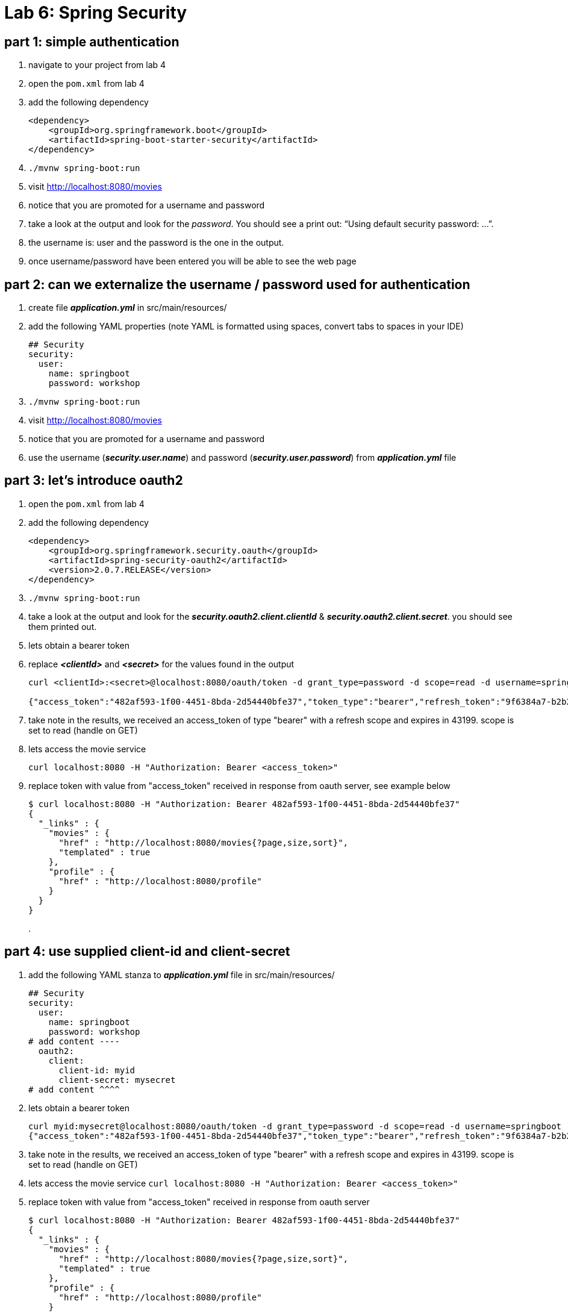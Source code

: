 = Lab 6: Spring Security

== part 1: simple authentication
. navigate to your project from lab 4
. open the `pom.xml` from lab 4
. add the following dependency
+
[source, xml, numbered]
---------------------------------------------------------------------
<dependency>
    <groupId>org.springframework.boot</groupId>
    <artifactId>spring-boot-starter-security</artifactId>
</dependency>
---------------------------------------------------------------------
+

. `./mvnw spring-boot:run` +
. visit http://localhost:8080/movies +
. notice that you are promoted for a username and password
. take a look at the output and look for the _password_. You should see a print out: “Using default security password: …”. 
. the username is: user and the password is the one in the output.
. once username/password have been entered you will be able to see the web page

== part 2: can we externalize the username / password used for authentication
. create file *_application.yml_* in src/main/resources/
. add the following YAML properties (note YAML is formatted using spaces, convert tabs to spaces in your IDE)
+
[source, YAML, numbered]
---------------------------------------------------------------------
## Security
security:
  user:
    name: springboot
    password: workshop
---------------------------------------------------------------------
+
. `./mvnw spring-boot:run` +
. visit http://localhost:8080/movies +
. notice that you are promoted for a username and password
. use the username (*_security.user.name_*) and password (*_security.user.password_*) from *_application.yml_* file

== part 3: let's introduce oauth2
. open the `pom.xml` from lab 4
. add the following dependency
+
[source, xml, numbered]
---------------------------------------------------------------------
<dependency>
    <groupId>org.springframework.security.oauth</groupId>
    <artifactId>spring-security-oauth2</artifactId>
    <version>2.0.7.RELEASE</version>
</dependency>
---------------------------------------------------------------------
+
. `./mvnw spring-boot:run` +
. take a look at the output and look for the *_security.oauth2.client.clientId_* & *_security.oauth2.client.secret_*. you should see them printed out.
. lets obtain a bearer token
. replace *_<clientId>_* and *_<secret>_* for the values found in the output
+
[source, numbered]
---------------------------------------------------------------------
curl <clientId>:<secret>@localhost:8080/oauth/token -d grant_type=password -d scope=read -d username=springboot -d password=workshop

{"access_token":"482af593-1f00-4451-8bda-2d54440bfe37","token_type":"bearer","refresh_token":"9f6384a7-b2b2-4907-b0d5-d487000dd002","expires_in":43199,"scope":"read"}
---------------------------------------------------------------------
+
. take note in the results, we received an access_token of type "bearer" with a refresh scope and expires in 43199. scope is set to read (handle on GET)
. lets access the movie service
+
[source, numbered]
---------------------------------------------------------------------
curl localhost:8080 -H "Authorization: Bearer <access_token>"
---------------------------------------------------------------------
+
. replace token with value from "access_token" received in response from oauth server, see example below
+
[source, json, numbered]
---------------------------------------------------------------------
$ curl localhost:8080 -H "Authorization: Bearer 482af593-1f00-4451-8bda-2d54440bfe37"
{
  "_links" : {
    "movies" : {
      "href" : "http://localhost:8080/movies{?page,size,sort}",
      "templated" : true
    },
    "profile" : {
      "href" : "http://localhost:8080/profile"
    }
  }
}
---------------------------------------------------------------------
+
[%hardbreaks]
.

== part 4: use supplied client-id and client-secret
. add the following YAML stanza to *_application.yml_* file in src/main/resources/
+
[source, YAML, numbered]
---------------------------------------------------------------------
## Security
security:
  user:
    name: springboot
    password: workshop
# add content ----
  oauth2:
    client:
      client-id: myid
      client-secret: mysecret
# add content ^^^^      
---------------------------------------------------------------------
+
. lets obtain a bearer token
+
[source, json, numbered]
---------------------------------------------------------------------
curl myid:mysecret@localhost:8080/oauth/token -d grant_type=password -d scope=read -d username=springboot -d password=workshop
{"access_token":"482af593-1f00-4451-8bda-2d54440bfe37","token_type":"bearer","refresh_token":"9f6384a7-b2b2-4907-b0d5-d487000dd002","expires_in":43199,"scope":"read"}
---------------------------------------------------------------------
+

. take note in the results, we received an access_token of type "bearer" with a refresh scope and expires in 43199. scope is set to read (handle on GET)
. lets access the movie service
`curl localhost:8080 -H "Authorization: Bearer <access_token>"`
. replace token with value from "access_token" received in response from oauth server
+
[source, json, numbered]
---------------------------------------------------------------------
$ curl localhost:8080 -H "Authorization: Bearer 482af593-1f00-4451-8bda-2d54440bfe37"
{
  "_links" : {
    "movies" : {
      "href" : "http://localhost:8080/movies{?page,size,sort}",
      "templated" : true
    },
    "profile" : {
      "href" : "http://localhost:8080/profile"
    }
  }
} 
---------------------------------------------------------------------
+
.

== part 5: okay so how does one enable SSL
. we've created a p12 in advance, copy watching/keystore.p12 to your base directory for the project
. add to _application.yml_ these properties
+
[source, yml, numbered]
---------------------------------------------------------------------
server:
  port: 8443
  ssl:
    enabled: true
    key-alias: spring-security
    key-store: keystore.p12
    key-store-type: PKCS12
    key-store-password: spring-security
    key-password: spring-security
---------------------------------------------------------------------
+
. lets obtain a bearer token
+
[source, json, numbered]
---------------------------------------------------------------------
$ curl https://localhost:8443/oauth/token --insecure -u myid:mysecret -d grant_type=password -d scope=read -d username=springboot -d password=workshop -v
---------------------------------------------------------------------
+
. note with verbose turned on we can see TLS is enabled
`TLS 1.2 connection using TLS_ECDHE_RSA_WITH_AES_128_CBC_SHA256`
. replace token with value from "access_token" received in response from oauth server
+
[source, json, numbered]
---------------------------------------------------------------------
$ curl https://localhost:8443 -H "Authorization: Bearer 482af593-1f00-4451-8bda-2d54440bfe37" --insecure
{
  "_links" : {
    "movies" : {
      "href" : "http://localhost:8080/movies{?page,size,sort}",
      "templated" : true
    },
    "profile" : {
      "href" : "http://localhost:8080/profile"
    }
  }
---------------------------------------------------------------------
+
